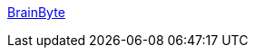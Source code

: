 :jbake-type: post
:jbake-status: published
:jbake-title: BrainByte
:jbake-tags: software,macosx,_mois_mars,_année_2005
:jbake-date: 2005-03-08
:jbake-depth: ../
:jbake-uri: shaarli/1110278272000.adoc
:jbake-source: https://nicolas-delsaux.hd.free.fr/Shaarli?searchterm=http%3A%2F%2Fwww.brainbyte.org%2F&searchtags=software+macosx+_mois_mars+_ann%C3%A9e_2005
:jbake-style: shaarli

http://www.brainbyte.org/[BrainByte]


